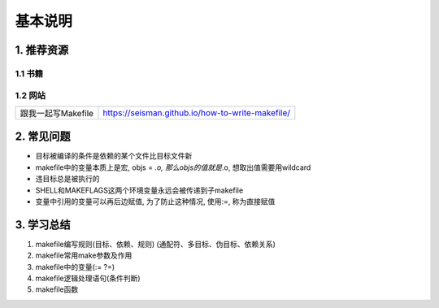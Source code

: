 基本说明
========

1. 推荐资源
-----------

1.1 书籍
********

1.2 网站
********

================== ================================================
跟我一起写Makefile https://seisman.github.io/how-to-write-makefile/
================== ================================================

2. 常见问题
-----------

- 目标被编译的条件是依赖的某个文件比目标文件新
- makefile中的变量本质上是宏, objs = *.o, 那么objs的值就是*.o, 想取出值需要用wildcard
- 违目标总是被执行的
- SHELL和MAKEFLAGS这两个环境变量永远会被传递到子makefile
- 变量中引用的变量可以再后边赋值, 为了防止这种情况, 使用:=, 称为直接赋值

3. 学习总结
-----------

1. makefile编写规则(目标、依赖、规则) (通配符、多目标、伪目标、依赖关系)
2. makefile常用make参数及作用
3. makefile中的变量(:= ?=)
4. makefile逻辑处理语句(条件判断)
5. makefile函数









